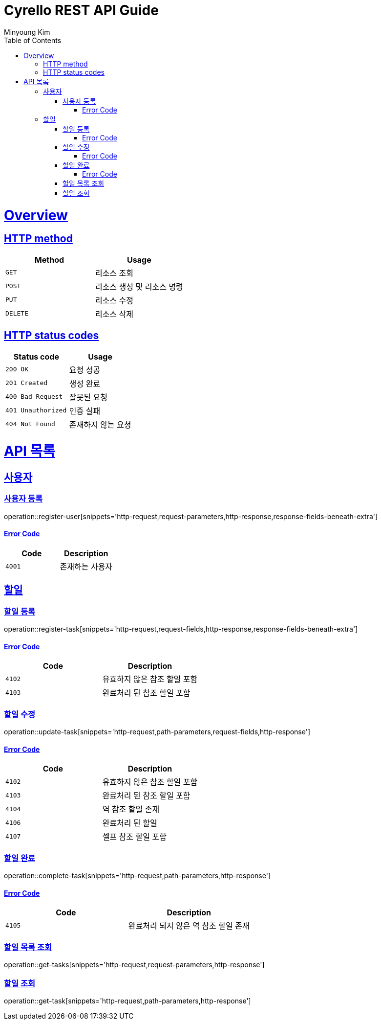 = Cyrello REST API Guide
Minyoung Kim;
:doctype: book
:icons: font
:source-highlighter: highlightjs
:toc: left
:toclevels: 4
:sectlinks:
:operation-http-request-title: HTTP request
:operation-http-response-title: HTTP response
:operation-path-parameters-title: Path Params
:operation-request-fields-title: Request Fields
:operation-response-fields-beneath-extra-title: Response Fields

[[overview]]
= Overview

[[overview-http-verbs]]
== HTTP method
|===
| Method | Usage

| `GET`
| 리소스 조회

| `POST`
| 리소스 생성 및 리소스 명령

| `PUT`
| 리소스 수정

| `DELETE`
| 리소스 삭제
|===

[[overview-http-status-codes]]
== HTTP status codes
|===
| Status code | Usage

| `200 OK`
| 요청 성공

| `201 Created`
| 생성 완료

| `400 Bad Request`
| 잘못된 요청

| `401 Unauthorized`
| 인증 실패

| `404 Not Found`
| 존재하지 않는 요청
|===

[[resources]]
= API 목록

[[resources-user]]
== 사용자

[[resources-user-register]]
=== 사용자 등록
operation::register-user[snippets='http-request,request-parameters,http-response,response-fields-beneath-extra']

[[resources-user-register-error]]
==== Error Code
|===
| Code | Description

| `4001`
| 존재하는 사용자
|===

[[resources-task]]
== 할일

[[resources-task-register]]
=== 할일 등록
operation::register-task[snippets='http-request,request-fields,http-response,response-fields-beneath-extra']

[[resources-task-register-error]]
==== Error Code
|===
| Code | Description

| `4102`
| 유효하지 않은 참조 할일 포함

| `4103`
| 완료처리 된 참조 할일 포함
|===

[[resources-task-update]]
=== 할일 수정
operation::update-task[snippets='http-request,path-parameters,request-fields,http-response']

[[resources-task-update-error]]
==== Error Code
|===
| Code | Description

| `4102`
| 유효하지 않은 참조 할일 포함

| `4103`
| 완료처리 된 참조 할일 포함

| `4104`
| 역 참조 할일 존재

| `4106`
| 완료처리 된 할일

| `4107`
| 셀프 참조 할일 포함
|===

[[resources-task-complete]]
=== 할일 완료
operation::complete-task[snippets='http-request,path-parameters,http-response']

[[resources-task-complete-error]]
==== Error Code
|===
| Code | Description

| `4105`
| 완료처리 되지 않은 역 참조 할일 존재
|===

[[resources-task-get-tasks]]
=== 할일 목록 조회
operation::get-tasks[snippets='http-request,request-parameters,http-response']

[[resources-task-get-task]]
=== 할일 조회
operation::get-task[snippets='http-request,path-parameters,http-response']
